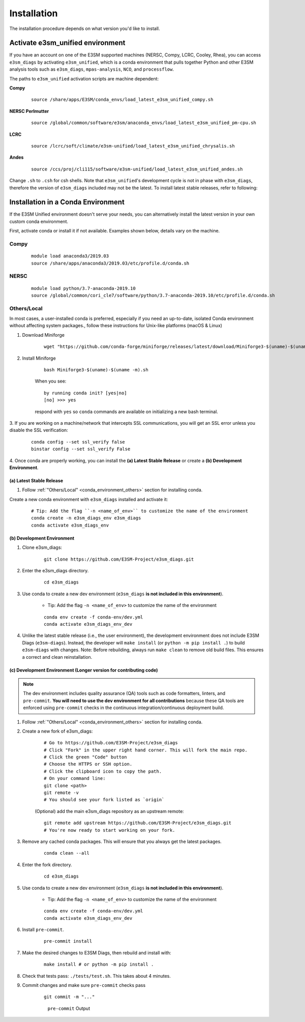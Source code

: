Installation
============

The installation procedure depends on what version you'd like to install.

Activate **e3sm_unified** environment
^^^^^^^^^^^^^^^^^^^^^^^^^^^^^^^^^^^^^
If you have an account on one of the E3SM supported machines (NERSC, Compy, LCRC, Cooley, Rhea), you
can access ``e3sm_diags`` by activating ``e3sm_unified``, which is a conda environment that pulls together Python
and other E3SM analysis tools such as ``e3sm_diags``, ``mpas-analysis``, ``NCO``, and ``processflow``.

The paths to ``e3sm_unified`` activation scripts are machine dependent:

**Compy**
    ::

     source /share/apps/E3SM/conda_envs/load_latest_e3sm_unified_compy.sh


**NERSC Perlmutter**
    ::

     source /global/common/software/e3sm/anaconda_envs/load_latest_e3sm_unified_pm-cpu.sh

**LCRC**
    ::

     source /lcrc/soft/climate/e3sm-unified/load_latest_e3sm_unified_chrysalis.sh


**Andes**
    ::

     source /ccs/proj/cli115/software/e3sm-unified/load_latest_e3sm_unified_andes.sh

Change ``.sh`` to ``.csh`` for csh shells.
Note that ``e3sm_unified``'s development cycle is not in phase with ``e3sm_diags``,
therefore the version of ``e3sm_diags`` included may not be the latest.
To install latest stable releases, refer to following:

.. _conda_environment:

Installation in a Conda Environment
^^^^^^^^^^^^^^^^^^^^^^^^^^^^^^^^^^^

If the E3SM Unified environment doesn't serve your needs, you can alternatively
install the latest version in your own custom conda environment.

First, activate conda or install it if not available. Examples shown below, details vary on the machine.

Compy
~~~~~
    ::

     module load anaconda3/2019.03
     source /share/apps/anaconda3/2019.03/etc/profile.d/conda.sh


NERSC
~~~~~
    ::

     module load python/3.7-anaconda-2019.10
     source /global/common/cori_cle7/software/python/3.7-anaconda-2019.10/etc/profile.d/conda.sh

.. _conda_environment_others:

Others/Local
~~~~~~~~~~~~

In most cases, a user-installed conda is preferred, especially if you need an up-to-date, isolated Conda environment without affecting system packages., follow these instructions for Unix-like platforms (macOS & Linux)

1. Download Miniforge

    ::

        wget "https://github.com/conda-forge/miniforge/releases/latest/download/Miniforge3-$(uname)-$(uname -m).sh"

2. Install Miniforge

    ::

        bash Miniforge3-$(uname)-$(uname -m).sh

    When you see: ::

        by running conda init? [yes|no]
        [no] >>> yes

    respond with ``yes`` so ``conda`` commands are available on
    initializing a new bash terminal.

3. If you are working on a machine/network that intercepts SSL communications, you will get
an SSL error unless you disable the SSL verification:

    ::

        conda config --set ssl_verify false
        binstar config --set ssl_verify False


4. Once conda are properly working, you can install the **(a) Latest Stable Release** or
create a **(b) Development Environment**.

.. _install_latest:

(a) Latest Stable Release
-------------------------

1. Follow :ref:`"Others/Local" <conda_environment_others>` section for installing conda.

Create a new conda environment with ``e3sm_diags`` installed and activate it:

    ::

        # Tip: Add the flag ``-n <name_of_env>`` to customize the name of the environment
        conda create -n e3sm_diags_env e3sm_diags
        conda activate e3sm_diags_env

.. _dev-env:

(b) Development Environment
---------------------------

1. Clone e3sm_diags:

    ::

    	git clone https://github.com/E3SM-Project/e3sm_diags.git

2. Enter the e3sm_diags directory.

    ::

        cd e3sm_diags

3. Use conda to create a new dev environment (``e3sm_diags`` **is not included in this environment**).

    - Tip: Add the flag ``-n <name_of_env>`` to customize the name of the environment

    ::

        conda env create -f conda-env/dev.yml
        conda activate e3sm_diags_env_dev

4. Unlike the latest stable release (i.e., the user environment), the development environment does not include E3SM Diags (``e3sm-diags``). Instead, the developer will ``make install`` (or ``python -m pip install .``) to build ``e3sm-diags`` with changes. Note: Before rebuilding, always run ``make clean`` to remove old build files. This ensures a correct and clean reinstallation. 


.. _dev-env-long:

(c) Development Environment (Longer version for contributing code)
------------------------------------------------------------------

.. note::
    The dev environment includes quality assurance (QA) tools such as code formatters,
    linters, and ``pre-commit``. **You will need to use the dev environment for all
    contributions** because these QA tools are enforced using ``pre-commit`` checks in
    the continuous integration/continuous deployment build.

1. Follow :ref:`"Others/Local" <conda_environment_others>` section for installing conda.

2. Create a new fork of e3sm_diags:

    ::

        # Go to https://github.com/E3SM-Project/e3sm_diags
        # Click "Fork" in the upper right hand corner. This will fork the main repo.
        # Click the green "Code" button
        # Choose the HTTPS or SSH option.
        # Click the clipboard icon to copy the path.
        # On your command line:
        git clone <path>
        git remote -v
        # You should see your fork listed as `origin`



    (Optional) add the main e3sm_diags repository as an upstream remote:
    ::

        git remote add upstream https://github.com/E3SM-Project/e3sm_diags.git
        # You're now ready to start working on your fork.
     

3. Remove any cached conda packages. This will ensure that you always get the latest packages.

    ::

        conda clean --all

4. Enter the fork directory.

    ::

        cd e3sm_diags

5. Use conda to create a new dev environment (``e3sm_diags`` **is not included in this environment**).

    - Tip: Add the flag ``-n <name_of_env>`` to customize the name of the environment

    ::

        conda env create -f conda-env/dev.yml
        conda activate e3sm_diags_env_dev

6. Install ``pre-commit``.

    ::

        pre-commit install

7. Make the desired changes to E3SM Diags, then rebuild and install with:

    ::

        make install # or python -m pip install .

8. Check that tests pass: ``./tests/test.sh``. This takes about 4 minutes.

9. Commit changes and make sure ``pre-commit`` checks pass
    ::

        git commit -m "..."

    .. figure:: pre-commit-passing.png
       :alt: pre-commit Output

       ``pre-commit`` Output
